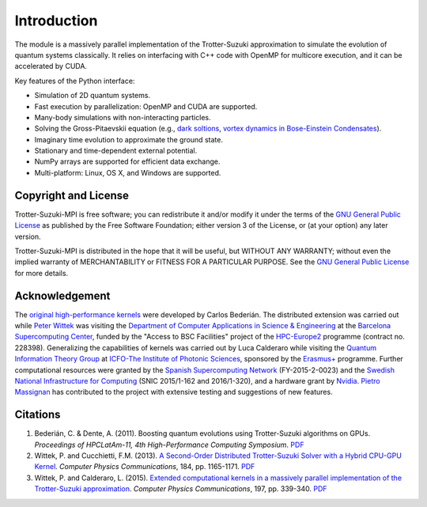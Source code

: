 Introduction
============
The module is a massively parallel implementation of the Trotter-Suzuki approximation to simulate the evolution of quantum systems classically.  It relies on interfacing with C++ code with OpenMP for multicore execution, and it can be accelerated by CUDA.

Key features of the Python interface:

* Simulation of 2D quantum systems.
* Fast execution by parallelization: OpenMP and CUDA are supported.
* Many-body simulations with non-interacting particles.
* Solving the Gross-Pitaevskii equation  (e.g., `dark soltions <https://github.com/Lucacalderaro/Master-Thesis/blob/master/Soliton%20generation%20on%20Bose-Einstein%20Condensate.ipynb>`_, `vortex dynamics in Bose-Einstein Condensates <http://nbviewer.jupyter.org/github/trotter-suzuki-mpi/notebooks/blob/master/Vortex_Dynamics.ipynb>`_).
* Imaginary time evolution to approximate the ground state.
* Stationary and time-dependent external potential.
* NumPy arrays are supported for efficient data exchange.
* Multi-platform: Linux, OS X, and Windows are supported.

Copyright and License
---------------------
Trotter-Suzuki-MPI  is free software; you can redistribute it and/or modify it under the terms of the `GNU General Public License <http://www.gnu.org/licenses/gpl-3.0.html>`_ as published by the Free Software Foundation; either version 3 of the License, or (at your option) any later version.

Trotter-Suzuki-MPI is distributed in the hope that it will be useful, but WITHOUT ANY WARRANTY; without even the implied warranty of MERCHANTABILITY or FITNESS FOR A PARTICULAR PURPOSE.  See the `GNU General Public License <http://www.gnu.org/licenses/gpl-3.0.html>`_ for more details.


Acknowledgement
---------------
The `original high-performance kernels <https://bitbucket.org/zzzoom/trottersuzuki>`_ were developed by Carlos Bederián. The distributed extension was carried out while `Peter Wittek <http://peterwittek.com/>`_ was visiting the `Department of Computer Applications in Science \& Engineering <http://www.bsc.es/computer-applications>`_ at the `Barcelona Supercomputing Center <http://www.bsc.es/>`_, funded by the "Access to BSC Facilities" project of the `HPC-Europe2 <http://www.hpc-europa.org/>`_ programme (contract no. 228398). Generalizing the capabilities of kernels was carried out by Luca Calderaro while visiting the `Quantum Information Theory Group <https://www.icfo.eu/research/group_details.php?id=19>`_ at `ICFO-The Institute of Photonic Sciences <https://www.icfo.eu/>`_, sponsored by the `Erasmus+ <http://ec.europa.eu/programmes/erasmus-plus/index_en.htm>`_ programme. Further computational resources were granted by the `Spanish Supercomputing Network <https://www.bsc.es/marenostrum-support-services/res>`_ (FY-2015-2-0023) and the `Swedish National Infrastructure for Computing <http://www.snic.se/>`_ (SNIC 2015/1-162 and 2016/1-320), and a hardware grant by `Nvidia <https://www.nvidia.com/>`_. `Pietro Massignan <http://users.icfo.es/Pietro.Massignan/>`_ has contributed to the project with extensive testing and suggestions of new features.

Citations
---------

1. Bederián, C. & Dente, A. (2011). Boosting quantum evolutions using Trotter-Suzuki algorithms on GPUs. *Proceedings of HPCLatAm-11, 4th High-Performance Computing Symposium*. `PDF <http://www.famaf.unc.edu.ar/grupos/GPGPU/boosting_trotter-suzuki.pdf>`_

2. Wittek, P. and Cucchietti, F.M. (2013). `A Second-Order Distributed Trotter-Suzuki Solver with a Hybrid CPU-GPU Kernel <http://dx.doi.org/10.1016/j.cpc.2012.12.008>`_. *Computer Physics Communications*, 184, pp. 1165-1171. `PDF <http://arxiv.org/pdf/1208.2407>`_

3. Wittek, P. and Calderaro, L. (2015). `Extended computational kernels in a massively parallel implementation of the Trotter-Suzuki approximation <http://dx.doi.org/10.1016/j.cpc.2015.07.017>`_. *Computer Physics Communications*, 197, pp. 339-340. `PDF <https://www.researchgate.net/profile/Peter_Wittek/publication/280962265_Extended_Computational_Kernels_in_a_Massively_Parallel_Implementation_of_the_TrotterSuzuki_Approximation/links/55cebd1f08aee19936fc5dcf.pdf>`_
